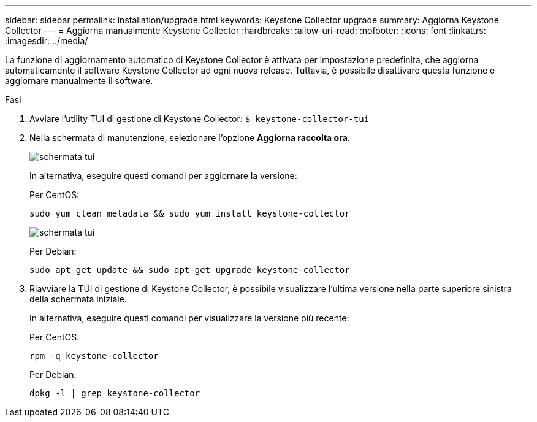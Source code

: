 ---
sidebar: sidebar 
permalink: installation/upgrade.html 
keywords: Keystone Collector upgrade 
summary: Aggiorna Keystone Collector 
---
= Aggiorna manualmente Keystone Collector
:hardbreaks:
:allow-uri-read: 
:nofooter: 
:icons: font
:linkattrs: 
:imagesdir: ../media/


[role="lead"]
La funzione di aggiornamento automatico di Keystone Collector è attivata per impostazione predefinita, che aggiorna automaticamente il software Keystone Collector ad ogni nuova release. Tuttavia, è possibile disattivare questa funzione e aggiornare manualmente il software.

.Fasi
. Avviare l'utility TUI di gestione di Keystone Collector:
`$ keystone-collector-tui`
. Nella schermata di manutenzione, selezionare l'opzione *Aggiorna raccolta ora*.
+
image:upgrade-1.png["schermata tui"]

+
In alternativa, eseguire questi comandi per aggiornare la versione:

+
Per CentOS:

+
[listing]
----
sudo yum clean metadata && sudo yum install keystone-collector
----
+
image:upgrade-2.png["schermata tui"]

+
Per Debian:

+
[listing]
----
sudo apt-get update && sudo apt-get upgrade keystone-collector
----
. Riavviare la TUI di gestione di Keystone Collector, è possibile visualizzare l'ultima versione nella parte superiore sinistra della schermata iniziale.
+
In alternativa, eseguire questi comandi per visualizzare la versione più recente:

+
Per CentOS:

+
[listing]
----
rpm -q keystone-collector
----
+
Per Debian:

+
[listing]
----
dpkg -l | grep keystone-collector
----

